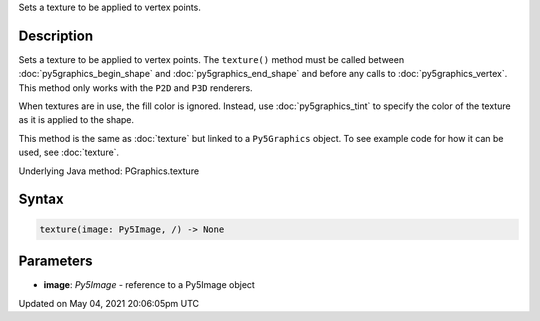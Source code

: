 .. title: Py5Graphics.texture()
.. slug: py5graphics_texture
.. date: 2021-05-04 20:06:05 UTC+00:00
.. tags:
.. category:
.. link:
.. description: py5 Py5Graphics.texture() documentation
.. type: text

Sets a texture to be applied to vertex points.

Description
===========

Sets a texture to be applied to vertex points. The ``texture()`` method must be called between :doc:`py5graphics_begin_shape` and :doc:`py5graphics_end_shape` and before any calls to :doc:`py5graphics_vertex`. This method only works with the ``P2D`` and ``P3D`` renderers.

When textures are in use, the fill color is ignored. Instead, use :doc:`py5graphics_tint` to specify the color of the texture as it is applied to the shape.

This method is the same as :doc:`texture` but linked to a ``Py5Graphics`` object. To see example code for how it can be used, see :doc:`texture`.

Underlying Java method: PGraphics.texture

Syntax
======

.. code:: python

    texture(image: Py5Image, /) -> None

Parameters
==========

* **image**: `Py5Image` - reference to a Py5Image object


Updated on May 04, 2021 20:06:05pm UTC

